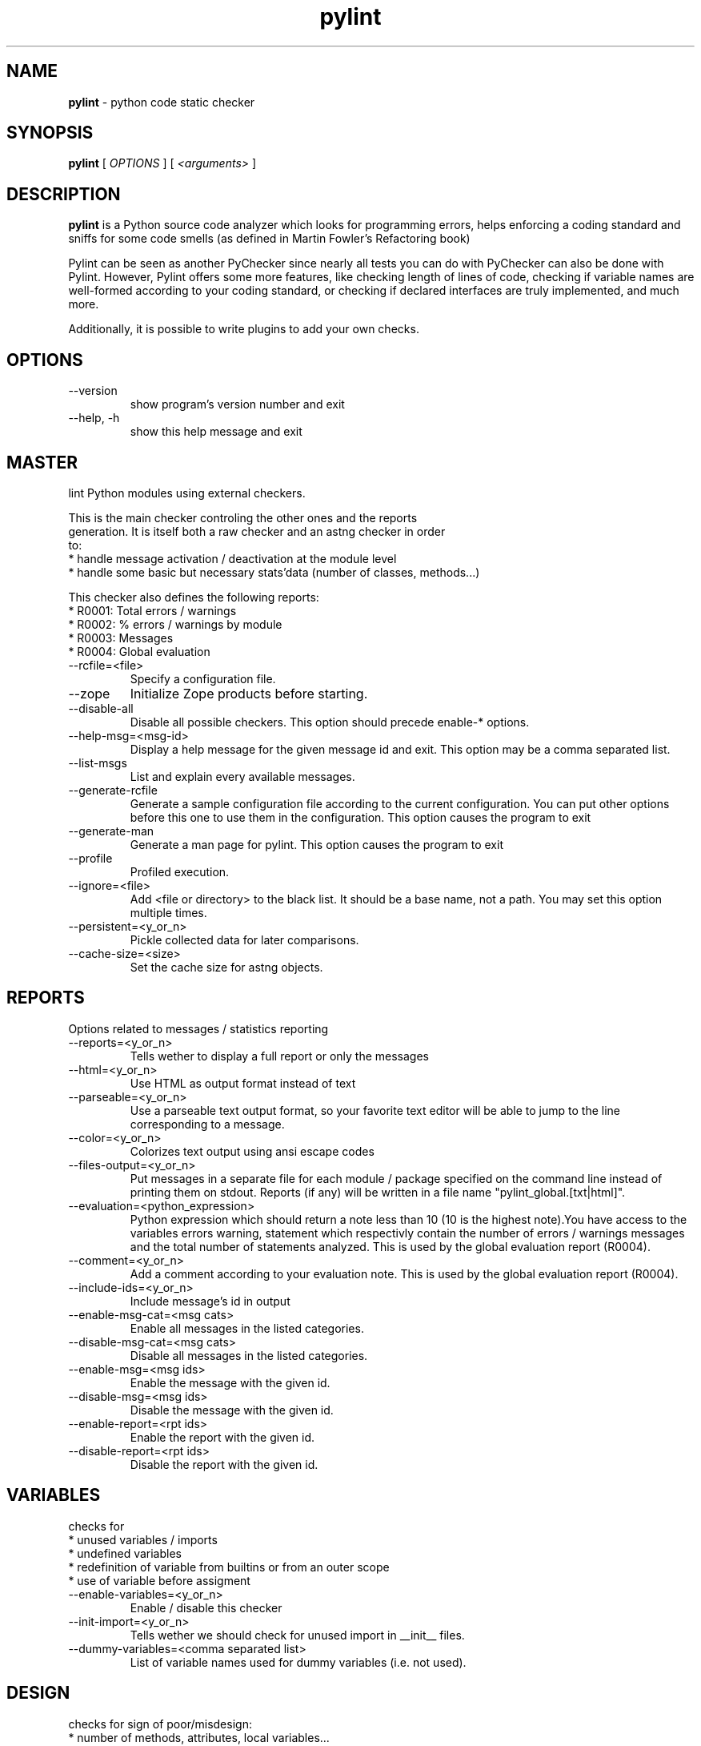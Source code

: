 .TH pylint 1 "2005-4-11" pylint
.SH NAME
.B pylint 
\- python code static checker

.SH SYNOPSIS
.B  pylint
[
.I OPTIONS
] [
.I <arguments>
]

.SH DESCRIPTION
.B pylint 
is a Python source code analyzer which looks for programming
errors, helps enforcing a coding standard and sniffs for some code
smells (as defined in Martin Fowler's Refactoring book)

Pylint can be seen as another PyChecker since nearly all tests you
can do with PyChecker can also be done with Pylint. However, Pylint
offers some more features, like checking length of lines of code,
checking if variable names are well-formed according to your coding
standard, or checking if declared interfaces are truly implemented,
and much more.

Additionally, it is possible to write plugins to add your own checks.

.SH OPTIONS
.IP "--version"
show program's version number and exit
.IP "--help, -h"
show this help message and exit

.SH MASTER
lint Python modules using external checkers.                            
                                                                               
    This is the main checker controling the other ones and the reports         
    generation. It is itself both a raw checker and an astng checker in order  
    to:                                                                        
    * handle message activation / deactivation at the module level             
    * handle some basic but necessary stats'data (number of classes, methods...)
                                                                                
This checker also defines the following reports:                                    
  * R0001: Total errors / warnings                                              
  * R0002: % errors / warnings by module                                        
  * R0003: Messages                                                             
  * R0004: Global evaluation                                                    

.IP "--rcfile=<file>"
Specify a configuration file.
.IP "--zope"
Initialize Zope products before starting.
.IP "--disable-all"
Disable all possible checkers. This option should precede enable-* options.
.IP "--help-msg=<msg-id>"
Display a help message for the given message id and exit. This option may be a comma separated list.
.IP "--list-msgs"
List and explain every available messages.
.IP "--generate-rcfile"
Generate a sample configuration file according to the current configuration. You can put other options before this one to use them in the configuration. This option causes the program to exit
.IP "--generate-man"
Generate a man page for pylint. This option causes the program to exit
.IP "--profile"
Profiled execution.
.IP "--ignore=<file>"
Add <file or directory> to the black list. It should be a base name, not a path. You may set this option multiple times.
.IP "--persistent=<y_or_n>"
Pickle collected data for later comparisons.
.IP "--cache-size=<size>"
Set the cache size for astng objects.

.SH REPORTS
Options related to messages / statistics reporting
.IP "--reports=<y_or_n>"
Tells wether to display a full report or only the messages
.IP "--html=<y_or_n>"
Use HTML as output format instead of text
.IP "--parseable=<y_or_n>"
Use a parseable text output format, so your favorite text editor will be able to jump to the line corresponding to a message.
.IP "--color=<y_or_n>"
Colorizes text output using ansi escape codes
.IP "--files-output=<y_or_n>"
Put messages in a separate file for each module / package specified on the command line instead of printing them on stdout. Reports (if any) will be written in a file name "pylint_global.[txt|html]".
.IP "--evaluation=<python_expression>"
Python expression which should return a note less than 10 (10 is the highest note).You have access to the variables errors warning, statement which respectivly contain the number of errors / warnings messages and the total number of statements analyzed. This is used by the  global evaluation report (R0004).
.IP "--comment=<y_or_n>"
Add a comment according to your evaluation note. This is used by the global evaluation report (R0004).
.IP "--include-ids=<y_or_n>"
Include message's id in output
.IP "--enable-msg-cat=<msg cats>"
Enable all messages in the listed categories.
.IP "--disable-msg-cat=<msg cats>"
Disable all messages in the listed categories.
.IP "--enable-msg=<msg ids>"
Enable the message with the given id.
.IP "--disable-msg=<msg ids>"
Disable the message with the given id.
.IP "--enable-report=<rpt ids>"
Enable the report with the given id.
.IP "--disable-report=<rpt ids>"
Disable the report with the given id.

.SH VARIABLES
checks for                                                              
    * unused variables / imports                                               
    * undefined variables                                                      
    * redefinition of variable from builtins or from an outer scope            
    * use of variable before assigment                                         
    
.IP "--enable-variables=<y_or_n>"
Enable / disable this checker
.IP "--init-import=<y_or_n>"
Tells wether we should check for unused import in __init__ files.
.IP "--dummy-variables=<comma separated list>"
List of variable names used for dummy variables (i.e. not used).

.SH DESIGN
checks for sign of poor/misdesign:                                      
    * number of methods, attributes, local variables...                        
    * size, complexity of functions, methods                                   
    
.IP "--enable-design=<y_or_n>"
Enable / disable this checker
.IP "--max-args=<int>"
Maximum number of arguments for function / method
.IP "--max-locals=<int>"
Maximum number of locals for function / method body
.IP "--max-returns=<int>"
Maximum number of return / yield for function / method body
.IP "--max-branchs=<int>"
Maximum number of branch for function / method body
.IP "--max-statements=<int>"
Maximum number of statements in function / method body
.IP "--max-parents=<num>"
Maximum number of parents for a class (see R0901).
.IP "--max-attributes=<num>"
Maximum number of attributes for a class (see R0902).
.IP "--min-public-methods=<num>"
Minimum number of public methods for a class (see R0903).
.IP "--max-public-methods=<num>"
Maximum number of public methods for a class (see R0904).

.SH EXCEPTIONS
checks for                                                              
    * excepts without exception filter                                         
    * string exceptions                                                        
    
.IP "--enable-exceptions=<y_or_n>"
Enable / disable this checker

.SH METRICS
does not check anything but gives some raw metrics :                    
    * total number of lines                                                    
    * total number of code lines                                               
    * total number of docstring lines                                          
    * total number of comments lines                                           
    * total number of empty lines                                              
                                                                                
This checker also defines the following reports:                                    
  * R0701: Raw metrics                                                          

.IP "--enable-metrics=<y_or_n>"
Enable / disable this checker

.SH SIMILARITIES
checks for similarities and duplicated code. This computation may be
    memory / CPU intensive, so you should disable it if you experiments some
    problems.
                                                                                
This checker also defines the following reports:                                    
  * R0801: Duplication                                                          

.IP "--enable-similarities=<y_or_n>"
Enable / disable this checker
.IP "--min-similarity-lines=<int>"
Minimum lines number of a similarity.
.IP "--ignore-comments=<y or n>"
Ignore comments when computing similarities.

.SH MISCELLANEOUS
checks for:                                                             
    * warning notes in the code like FIXME, XXX                                
    * PEP 263: source code with non ascii character but no encoding declaration
    
.IP "--enable-miscellaneous=<y_or_n>"
Enable / disable this checker
.IP "--notes=<comma separated values>"
List of note tags to take in consideration, separated by a comma. Default to FIXME, XXX, TODO

.SH IMPORTS
checks for                                                              
    * external modules dependencies                                            
    * relative / wildcard imports                                                         
    * cyclic imports                                                           
    * uses of deprecated modules
                                                                                
This checker also defines the following reports:                                    
  * R0401: External dependencies                                                
  * R0402: Modules dependencies graph                                           

.IP "--enable-imports=<y_or_n>"
Enable / disable this checker
.IP "--deprecated-modules=<modules>"
Deprecated modules which should not be used, separated by a comma
.IP "--import-graph=<file.dot>"
Create a graph of every (i.e. internal and external) dependencies in the given file (report R0402 must not be disabled)
.IP "--ext-import-graph=<file.dot>"
Create a graph of external dependencies in the given file (report R0402 must not be disabled)
.IP "--int-import-graph=<file.dot>"
Create a graph of internal dependencies in the given file (report R0402 must not be disabled)

.SH FORMAT
checks for :                                                            
    * unauthorized constructions                                               
    * strict indentation                                                       
    * line length                                                              
    * use of <> instead of !=
    
.IP "--enable-format=<y_or_n>"
Enable / disable this checker
.IP "--max-line-length=<int>"
Maximum number of characters on a single line.
.IP "--max-module-lines=<int>"
Maximum number of lines in a module
.IP "--indent-string=<string>"
String used as indentation unit. This is usually "    " (4 spaces) or "\t" (1 tab).

.SH BASIC
checks for :                                                            
    * doc strings                                                              
    * modules / classes / functions / methods / arguments / variables name     
    * number of arguments, local variables, branchs, returns and statements in
functions, methods                                                       
    * required module attributes                                             
    * dangerous default values as arguments                                    
    * redefinition of function / method / class                                
    * uses of the global statement                                             
                                                                                
This checker also defines the following reports:                                    
  * R0101: Statistics by type                                                   

.IP "--enable-basic=<y_or_n>"
Enable / disable this checker
.IP "--required-attributes=<attributes>"
Required attributes for module, separated by a comma
.IP "--no-docstring-rgx=<regexp>"
Regular expression which should only match functions or classes name which do not require a docstring
.IP "--min-name-length=<int>"
Minimal length for module / class / function / method / argument / variable names
.IP "--module-rgx=<regexp>"
Regular expression which should only match correct module names
.IP "--class-rgx=<regexp>"
Regular expression which should only match correct class names
.IP "--function-rgx=<regexp>"
Regular expression which should only match correct function names
.IP "--method-rgx=<regexp>"
Regular expression which should only match correct method names
.IP "--argument-rgx=<regexp>"
Regular expression which should only match correct argument names
.IP "--variable-rgx=<regexp>"
Regular expression which should only match correct variable names
.IP "--good-names=<names>"
Good variable names which should always be accepted, separated by a comma
.IP "--bad-names=<names>"
Bad variable names which should always be refused, separated by a comma
.IP "--bad-functions=<builtin function names>"
List of builtins function names that should not be used, separated by a comma

.SH CLASSES
checks for :                                                            
    * methods without self as first argument                                   
    * overriden methods signature                                              
    * access only to existant members via self                                 
    * attributes not defined in the __init__ method                            
    * supported interfaces implementation                                      
    * unreachable code                                                         
    
.IP "--enable-classes=<y_or_n>"
Enable / disable this checker
.IP "--ignore-iface-methods=<method names>"
List of interface methods to ignore, separated by a comma. This is used for instance to not check methods defines in Zope's Interface base class.
.IP "--ignore-mixin-members=<y_or_n>"
Tells wether missing members accessed in mixin class should be ignored. A mixin class is detected if its name ends with "mixin" (case insensitive).

.SH ENVIRONMENT VARIABLES

The following environment variables are used :                                 
    * PYLINTHOME                                                               
    path to the directory where data of persistent run will be stored. If not
found, it defaults to ~/.pylint.d/ or .pylint.d (in the current working
directory) . The current PYLINTHOME is /home/syt/.pylint.d.                    
    * PYLINTRC                                                                 
    path to the configuration file. If not found, it will use the first        
existant file in ~/.pylintrc, /etc/pylintrc. The current PYLINTRC is
None.                                                                 


.SH OUTPUT

Using the default text output, the message format is :                         
        MESSAGE_TYPE: LINE_NUM:[OBJECT:] MESSAGE                               
There are 5 kind of message types :                                            
    * (C) convention, for programming standard violation                       
    * (R) refactor, for bad code smell                                         
    * (W) warning, for python specific problems                                
    * (E) error, for much probably bugs in the code                                                
    * (F) fatal, if an error occured which prevented pylint from doing further processing.     
        

.SH SEE ALSO
/usr/share/doc/pythonX.Y-pylint/

.SH COPYRIGHT 
Copyright (c) 2003-2005 Sylvain Thenault (thenault@gmail.com).
Copyright (c) 2003-2005 LOGILAB S.A. (Paris, FRANCE).
http://www.logilab.fr/ -- mailto:contact@logilab.fr

This program is free software; you can redistribute it and/or modify 
it under the terms of the GNU General Public License as published 
by the Free Software Foundation; either version 2 of the License, 
or (at your option) any later version.

This program is distributed in the hope that it will be useful, 
but WITHOUT ANY WARRANTY; without even the implied warranty of 
MERCHANTABILITY or FITNESS FOR A PARTICULAR PURPOSE. See the 
GNU General Public License for more details.

You should have received a copy of the GNU General Public License 
along with this program; if not, write to the Free Software 
Foundation, Inc., 59 Temple Place, Suite 330, Boston, 
MA 02111-1307 USA.
.SH BUGS 
Please report bugs on the project's mailing list:
mailto://python-projects@logilab.org

.SH AUTHOR
Sylvain Thenault <sylvain.thenault@logilab.fr>

